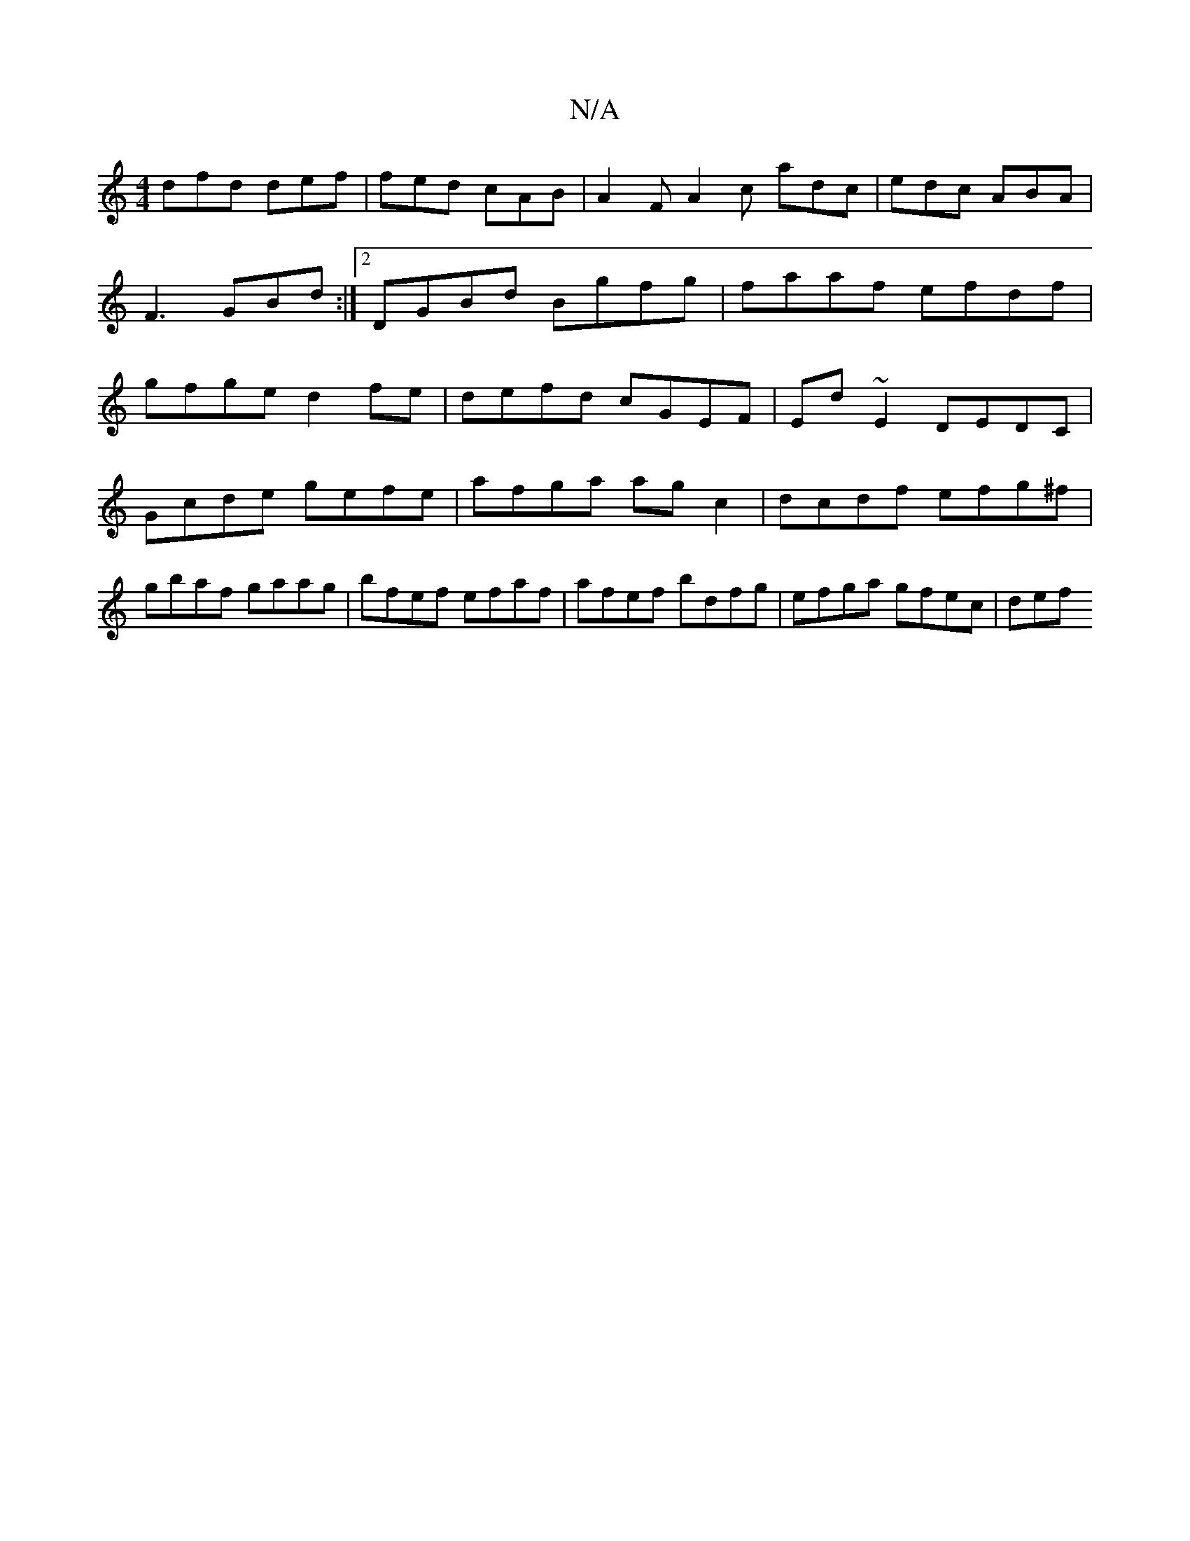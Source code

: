 X:1
T:N/A
M:4/4
R:N/A
K:Cmajor
 dfd def | fed cAB | A2 FA2c adc | edc ABA | F3 GBd :|2 DGBd Bgfg | faaf efdf | gfge d2fe | defd cGEF | Ed ~E2 DEDC |
Gcde gefe | afga ag c2 | dcdf efg^f|gbaf gaag|bfef efaf|afef bdfg| efga gfec | def